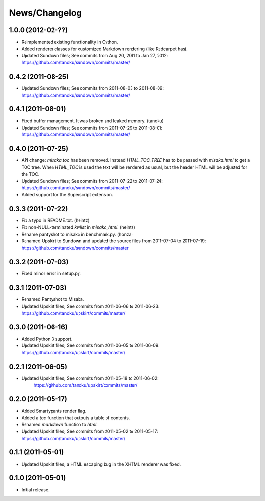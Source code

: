 .. _news:

News/Changelog
==============

1.0.0 (2012-02-??)
------------------

- Reimplemented existing functionality in Cython.
- Added renderer classes for customized Markdown rendering (like Redcarpet has).
- Updated Sundown files; See commits from Aug 20, 2011 to Jan 27, 2012:
  https://github.com/tanoku/sundown/commits/master/


0.4.2 (2011-08-25)
------------------

- Updated Sundown files; See commits from 2011-08-03 to 2011-08-09:
  https://github.com/tanoku/sundown/commits/master/


0.4.1 (2011-08-01)
------------------

- Fixed buffer management. It was broken and leaked memory. (tanoku)
- Updated Sundown files; See commits from 2011-07-29 to 2011-08-01:
  https://github.com/tanoku/sundown/commits/master/


0.4.0 (2011-07-25)
------------------

- API change: `misaka.toc` has been removed. Instead `HTML_TOC_TREE` has to be
  passed with `misaka.html` to get a TOC tree. When `HTML_TOC` is used the
  text will be rendered as usual, but the header HTML will be adjusted for the
  TOC.
- Updated Sundown files; See commits from 2011-07-22 to 2011-07-24:
  https://github.com/tanoku/sundown/commits/master/
- Added support for the Superscript extension.


0.3.3 (2011-07-22)
------------------

- Fix a typo in README.txt. (heintz)
- Fix non-NULL-terminated `kwlist` in `misaka_html`. (heintz)
- Rename pantyshot to misaka in benchmark.py. (honza)
- Renamed Upskirt to Sundown and updated the source files from 2011-07-04
  to 2011-07-19: https://github.com/tanoku/sundown/commits/master


0.3.2 (2011-07-03)
------------------

- Fixed minor error in setup.py.


0.3.1 (2011-07-03)
------------------

- Renamed Pantyshot to Misaka.
- Updated Upskirt files; See commits from 2011-06-06 to 2011-06-23:
  https://github.com/tanoku/upskirt/commits/master/


0.3.0 (2011-06-16)
------------------

- Added Python 3 support.
- Updated Upskirt files; See commits from 2011-06-05 to 2011-06-09:
  https://github.com/tanoku/upskirt/commits/master/


0.2.1 (2011-06-05)
------------------

- Updated Upskirt files; See commits from 2011-05-18 to 2011-06-02:
   https://github.com/tanoku/upskirt/commits/master/


0.2.0 (2011-05-17)
------------------

- Added Smartypants render flag.
- Added a `toc` function that outputs a table of contents.
- Renamed `markdown` function to `html`.
- Updated Upskirt files; See commits from 2011-05-02 to 2011-05-17:
  https://github.com/tanoku/upskirt/commits/master/


0.1.1 (2011-05-01)
------------------

- Updated Upskirt files; a HTML escaping bug in the XHTML renderer was fixed.


0.1.0 (2011-05-01)
------------------

- Initial release.
